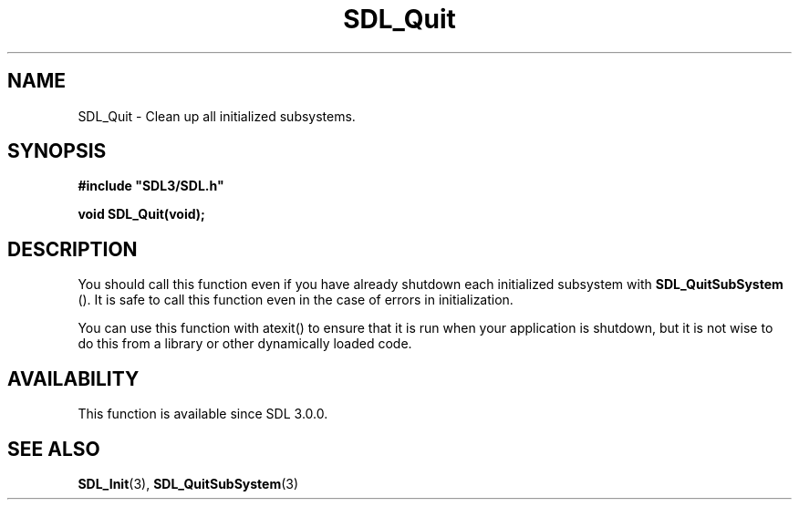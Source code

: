 .\" This manpage content is licensed under Creative Commons
.\"  Attribution 4.0 International (CC BY 4.0)
.\"   https://creativecommons.org/licenses/by/4.0/
.\" This manpage was generated from SDL's wiki page for SDL_Quit:
.\"   https://wiki.libsdl.org/SDL_Quit
.\" Generated with SDL/build-scripts/wikiheaders.pl
.\"  revision SDL-aba3038
.\" Please report issues in this manpage's content at:
.\"   https://github.com/libsdl-org/sdlwiki/issues/new
.\" Please report issues in the generation of this manpage from the wiki at:
.\"   https://github.com/libsdl-org/SDL/issues/new?title=Misgenerated%20manpage%20for%20SDL_Quit
.\" SDL can be found at https://libsdl.org/
.de URL
\$2 \(laURL: \$1 \(ra\$3
..
.if \n[.g] .mso www.tmac
.TH SDL_Quit 3 "SDL 3.0.0" "SDL" "SDL3 FUNCTIONS"
.SH NAME
SDL_Quit \- Clean up all initialized subsystems\[char46]
.SH SYNOPSIS
.nf
.B #include \(dqSDL3/SDL.h\(dq
.PP
.BI "void SDL_Quit(void);
.fi
.SH DESCRIPTION
You should call this function even if you have already shutdown each
initialized subsystem with 
.BR SDL_QuitSubSystem
()\[char46] It is
safe to call this function even in the case of errors in initialization\[char46]

You can use this function with atexit() to ensure that it is run when your
application is shutdown, but it is not wise to do this from a library or
other dynamically loaded code\[char46]

.SH AVAILABILITY
This function is available since SDL 3\[char46]0\[char46]0\[char46]

.SH SEE ALSO
.BR SDL_Init (3),
.BR SDL_QuitSubSystem (3)
